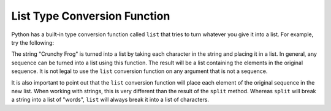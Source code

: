 ..  Copyright (C)  Brad Miller, David Ranum, Jeffrey Elkner, Peter Wentworth, Allen B. Downey, Chris
    Meyers, and Dario Mitchell. Permission is granted to copy, distribute
    and/or modify this document under the terms of the GNU Free Documentation
    License, Version 1.3 or any later version published by the Free Software
    Foundation; with Invariant Sections being Forward, Prefaces, and
    Contributor List, no Front-Cover Texts, and no Back-Cover Texts. A copy of
    the license is included in the section entitled "GNU Free Documentation
    License".

.. qnum::
   :prefix: list-25-
   :start: 1

List Type Conversion Function
---------------------------------
    
Python has a built-in type conversion function called 
``list`` that tries to turn whatever you give it
into a list. For example, try the following:

.. activecode:: ch09_list1
    
    xs = list("Crunchy Frog")
    print(xs)


The string "Crunchy Frog" is turned into a list by taking each character in the string and placing it in a list. In general, any sequence can be turned into a list using this function. The result will be a list containing the elements in the original sequence. It is not legal to use the ``list`` conversion function on any argument that is not a sequence.

It is also important to point out that the ``list`` conversion function will place each element of the original sequence in the new list. When working with strings, this is very different than the result of the ``split`` method. Whereas ``split`` will break a string into a list of "words", ``list`` will always break it into a list of characters.
    
